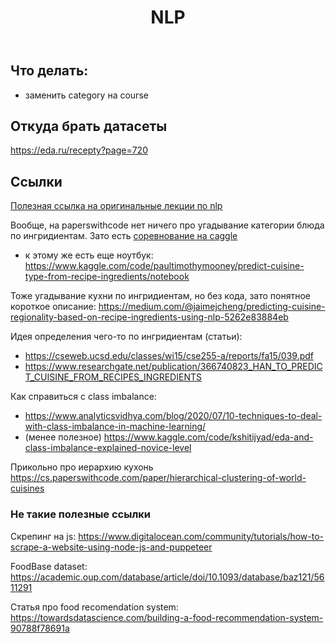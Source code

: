 #+title: NLP

** Что делать:

- заменить category на course


** Откуда брать датасеты

https://eda.ru/recepty?page=720


** Ссылки

[[https://www.youtube.com/playlist?list=PLoROMvodv4rOSH4v6133s9LFPRHjEmbmJ][Полезная ссылка на оригинальные лекции по nlp]]

Вообще, на paperswithcode нет ничего про угадывание категории блюда по ингридиентам. Зато есть [[https://www.kaggle.com/competitions/whats-cooking/overview/description][соревнование на caggle]]
- к этому же есть еще ноутбук: https://www.kaggle.com/code/paultimothymooney/predict-cuisine-type-from-recipe-ingredients/notebook

Тоже угадывание кухни по ингридиентам, но без кода, зато понятное короткое описание:
https://medium.com/@jaimejcheng/predicting-cuisine-regionality-based-on-recipe-ingredients-using-nlp-5262e83884eb

Идея определения чего-то по ингридиентам (статьи):
- https://cseweb.ucsd.edu/classes/wi15/cse255-a/reports/fa15/039.pdf
- https://www.researchgate.net/publication/366740823_HAN_TO_PREDICT_CUISINE_FROM_RECIPES_INGREDIENTS

Как справиться с class imbalance:
- https://www.analyticsvidhya.com/blog/2020/07/10-techniques-to-deal-with-class-imbalance-in-machine-learning/
- (менее полезное) https://www.kaggle.com/code/kshitijyad/eda-and-class-imbalance-explained-novice-level

Прикольно про иерархию кухонь
https://cs.paperswithcode.com/paper/hierarchical-clustering-of-world-cuisines

*** Не такие полезные ссылки

Скрепинг на js:
https://www.digitalocean.com/community/tutorials/how-to-scrape-a-website-using-node-js-and-puppeteer

FoodBase dataset:
https://academic.oup.com/database/article/doi/10.1093/database/baz121/5611291

Статья про food recomendation system:
https://towardsdatascience.com/building-a-food-recommendation-system-90788f78691a
